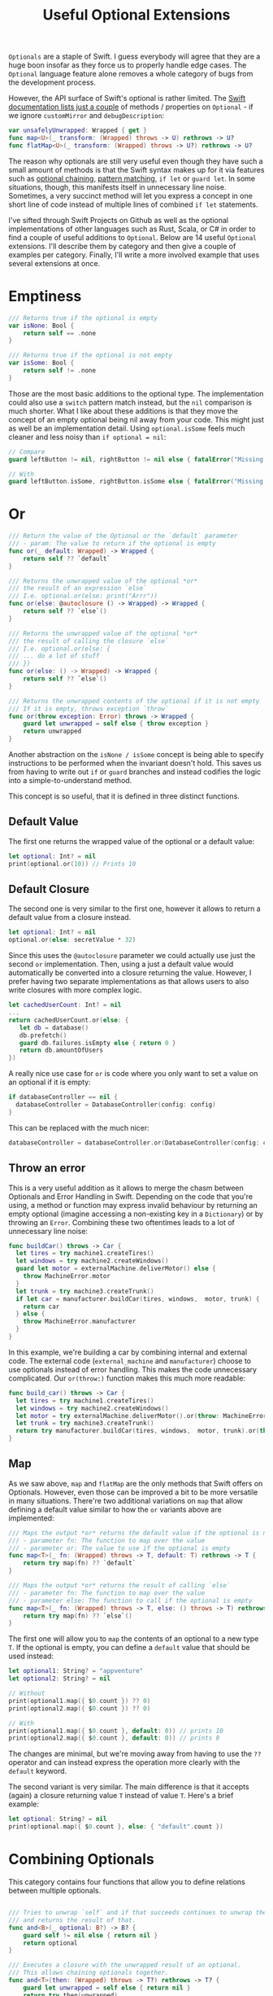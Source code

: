 #+title: Useful Optional Extensions
#+tags: swift cocoa ios
#+keywords: swift protocol optional optionals extensions
#+summary: Several helpful extensions to the Optional type in order to simplify using it.
#+description: Several helpful extensions to the Optional type in order to simplify using it.
#+OPTIONS: toc:nil

=Optionals= are a staple of Swift. I guess everybody will agree that they are a huge boon insofar as they force us to properly handle edge cases. The =Optional= language feature alone removes a whole category of bugs from the development process.

However, the API surface of Swift's optional is rather limited. The [[https://developer.apple.com/documentation/swift/optional#topics][Swift documentation lists just a couple]] of methods / properties on =Optional= - if we ignore =customMirror= and =debugDescription=:

#+BEGIN_SRC swift
var unsafelyUnwrapped: Wrapped { get } 
func map<U>(_ transform: (Wrapped) throws -> U) rethrows -> U? 
func flatMap<U>(_ transform: (Wrapped) throws -> U?) rethrows -> U? 
#+END_SRC

The reason why optionals are still very useful even though they have such a small amount of methods is that the Swift syntax makes up for it via features such as [[http://appventure.me/2014/06/13/swift-optionals-made-simple/][optional chaining]], [[http://appventure.me/2015/08/20/swift-pattern-matching-in-detail/][pattern matching]], =if let= or =guard let=. In some situations, though, this manifests itself in unnecessary line noise. Sometimes, a very succinct method will let you express a concept in one short line of code instead of multiple lines of combined =if let= statements.

I've sifted through Swift Projects on Github as well as the optional implementations of other languages such as Rust, Scala, or C# in order to find a couple of useful additions to =Optional=. Below are 14 useful =Optional= extensions. I'll describe them by category and then give a couple of examples per category. Finally, I'll write a more involved example that uses several extensions at once.

* Emptiness
#+BEGIN_SRC swift
    /// Returns true if the optional is empty
    var isNone: Bool {
        return self == .none
    }

    /// Returns true if the optional is not empty
    var isSome: Bool {
        return self != .none
    }

#+END_SRC

#+RESULTS:

Those are the most basic additions to the optional type. The implementation could also use a =switch= pattern match instead, but the =nil= comparison is much shorter. What I like about these additions is that they move the concept of an empty optional being nil away from your code. This might just as well be an implementation detail. Using =optional.isSome= feels much cleaner and less noisy than =if optional = nil=:

#+BEGIN_SRC swift
// Compare
guard leftButton != nil, rightButton != nil else { fatalError("Missing Interface Builder connections") }

// With
guard leftButton.isSome, rightButton.isSome else { fatalError("Missing Interface Builder connections") }
#+END_SRC

* Or

#+BEGIN_SRC swift
    /// Return the value of the Optional or the `default` parameter
    /// - param: The value to return if the optional is empty
    func or(_ default: Wrapped) -> Wrapped {
        return self ?? `default`
    }
    
    /// Returns the unwrapped value of the optional *or*
    /// the result of an expression `else`
    /// I.e. optional.or(else: print("Arrr"))
    func or(else: @autoclosure () -> Wrapped) -> Wrapped {
        return self ?? `else`()
    }

    /// Returns the unwrapped value of the optional *or*
    /// the result of calling the closure `else`
    /// I.e. optional.or(else: { 
    /// ... do a lot of stuff
    /// })
    func or(else: () -> Wrapped) -> Wrapped {
        return self ?? `else`()
    }

    /// Returns the unwrapped contents of the optional if it is not empty
    /// If it is empty, throws exception `throw`
    func or(throw exception: Error) throws -> Wrapped {
        guard let unwrapped = self else { throw exception }
        return unwrapped
    }
#+END_SRC

Another abstraction on the =isNone / isSome= concept is being able to specify instructions to be performed when the invariant doesn't hold. This saves us from having to write out =if= or =guard= branches and instead codifies the logic into a simple-to-understand method. 

This concept is so useful, that it is defined in three distinct functions.

** Default Value
The first one returns the wrapped value of the optional or a default value:
#+BEGIN_SRC swift
let optional: Int? = nil
print(optional.or(10)) // Prints 10
#+END_SRC

** Default Closure

The second one is very similar to the first one, however it allows to return a default value from a closure instead.

#+BEGIN_SRC swift
let optional: Int? = nil
optional.or(else: secretValue * 32) 
#+END_SRC

Since this uses the =@autoclosure= parameter we could actually use just the second =or= implementation. Then, using a just a default value would automatically be converted into a closure returning the value. However, I prefer having two separate implementations as that allows users to also write closures with more complex logic.

#+BEGIN_SRC swift
let cachedUserCount: Int? = nil
...
return cachedUserCount.or(else: {
   let db = database()
   db.prefetch()
   guard db.failures.isEmpty else { return 0 }
   return db.amountOfUsers
})
#+END_SRC

A really nice use case for =or= is code where you only want to set a value on an optional if it is empty:

#+BEGIN_SRC swift
if databaseController == nil {
  databaseController = DatabaseController(config: config)
}
#+END_SRC

This can be replaced with the much nicer:

#+BEGIN_SRC swift
databaseController = databaseController.or(DatabaseController(config: config)
#+END_SRC

** Throw an error

This is a very useful addition as it allows to merge the chasm between Optionals and Error Handling in Swift. Depending on the code that you're using, a method or function may express invalid behaviour by returning an empty optional (imagine accessing a non-existing key in a =Dictionary=) or by throwing an =Error=. Combining these two oftentimes leads to a lot of unnecessary line noise:

#+BEGIN_SRC swift
func buildCar() throws -> Car {
  let tires = try machine1.createTires()
  let windows = try machine2.createWindows()
  guard let motor = externalMachine.deliverMotor() else {
    throw MachineError.motor
  }
  let trunk = try machine3.createTrunk()
  if let car = manufacturer.buildCar(tires, windows,  motor, trunk) {
    return car
  } else {
    throw MachineError.manufacturer
  }
}
#+END_SRC

In this example, we're building a car by combining internal and external code. The external code (=external_machine= and =manufacturer=) choose to use optionals instead of error handling. This makes the code unnecessary complicated. Our =or(throw:)= function makes this much more readable:

#+BEGIN_SRC swift
func build_car() throws -> Car {
  let tires = try machine1.createTires()
  let windows = try machine2.createWindows()
  let motor = try externalMachine.deliverMotor().or(throw: MachineError.motor)
  let trunk = try machine3.createTrunk()
  return try manufacturer.buildCar(tires, windows,  motor, trunk).or(throw: MachineError.manufacturer)
}
#+END_SRC

** Map

As we saw above, =map= and =flatMap= are the only methods that Swift offers on Optionals. However, even those can be improved a bit to be more versatile in many situations. There're two additional variations on =map= that allow defining a default value similar to how the =or= variants above are implemented:

#+BEGIN_SRC swift
    /// Maps the output *or* returns the default value if the optional is nil
    /// - parameter fn: The function to map over the value
    /// - parameter or: The value to use if the optional is empty
    func map<T>(_ fn: (Wrapped) throws -> T, default: T) rethrows -> T {
        return try map(fn) ?? `default`
    }
    
    /// Maps the output *or* returns the result of calling `else`
    /// - parameter fn: The function to map over the value
    /// - parameter else: The function to call if the optional is empty
    func map<T>(_ fn: (Wrapped) throws -> T, else: () throws -> T) rethrows -> T {
        return try map(fn) ?? `else`()
    }
#+END_SRC

The first one will allow you to =map= the contents of an optional to a new type =T=. If the optional is empty, you can define a =default= value that should be used instead:

#+BEGIN_SRC swift
let optional1: String? = "appventure"
let optional2: String? = nil

// Without
print(optional1.map({ $0.count }) ?? 0)
print(optional2.map({ $0.count }) ?? 0)

// With 
print(optional1.map({ $0.count }, default: 0)) // prints 10
print(optional2.map({ $0.count }, default: 0)) // prints 0
#+END_SRC

The changes are minimal, but we're moving away from having to use the =??= operator and can instead express the operation more clearly with the =default= keyword.

The second variant is very similar. The main difference is that it accepts (again) a closure returning value =T= instead of value =T=. Here's a brief example:

#+BEGIN_SRC swift
let optional: String? = nil
print(optional.map({ $0.count }, else: { "default".count })
#+END_SRC

* Combining Optionals

This category contains four functions that allow you to define relations between multiple optionals.

#+NAME: feature-image
#+BEGIN_SRC swift :export-image true :export-template template5

    /// Tries to unwrap `self` and if that succeeds continues to unwrap the parameter `optional`
    /// and returns the result of that.
    func and<B>(_ optional: B?) -> B? {
        guard self != nil else { return nil }
        return optional
    }
    
    /// Executes a closure with the unwrapped result of an optional.
    /// This allows chaining optionals together.
    func and<T>(then: (Wrapped) throws -> T?) rethrows -> T? {
        guard let unwrapped = self else { return nil }
        return try then(unwrapped)
    }

    /// Zips the content of this optional with the content of another
    /// optional `other` only if both optionals are not empty
    func zip2<A>(with other: Optional<A>) -> (Wrapped, A)? {
        guard let first = self, let second = other else { return nil }
        return (first, second)
    }

    /// Zips the content of this optional with the content of another
    /// optional `other` only if both optionals are not empty
    func zip3<A, B>(with other: Optional<A>, another: Optional<B>) -> (Wrapped, A, B)? {
        guard let first = self,
              let second = other,
              let third = another else { return nil }
        return (first, second, third)
    }

#+END_SRC

These four functions all share that they take an additional optional as a parameter and return another optional value. However, they're all quite different in what they achieve.

** Dependencies

=and<B>(_ optional)= is useful if the unpacking of an optional is only required as a invariant for
unpacking another optional:

#+BEGIN_SRC swift
// Compare
if user != nil, let account = userAccount() ...

// With
if let account = user.and(userAccount()) ...
#+END_SRC

In the example above, we're not interested in the unwrapped contents of the =user= optional. We just need to make sure that there *is* a valid user before we call the =userAccount= function. While this relationship is kinda codified in the ~user != nil~ line, I personally feel that the =and= makes it more clear.

** Chaining

=and<T>(then:)= is another very useful function. It allows to chain optionals together so that the output of unpacking optional =A= becomes the input of producing optional =B=. Lets start with a simple example:

#+BEGIN_SRC swift
protocol UserDatabase {
  func current() -> User?
  func spouse(of user: User) -> User?
  func father(of user: User) -> User?
  func childrenCount(of user: User) -> Int
}

let database: UserDatabase = ...

// Imagine we want to know the children of the following relationship:
// Man -> Spouse -> Father -> Father -> Spouse -> children

// Without
let childrenCount: Int
if let user = database.current(), 
   let father1 = database.father(user),
   let father2 = database.father(father1),
   let spouse = database.spouse(father2),
   let children = database.childrenCount(father2) {
  childrenCount = children
} else {
  childrenCount = 0
}

// With
let children = database.current().and(then: { database.spouse($0) })
     .and(then: { database.father($0) })
     .and(then: { database.spouse($0) })
     .and(then: { database.childrenCount($0) })
     .or(0)
#+END_SRC 

There're a lot of improvements when using the version with =and(then)=. First of all, you don't have to come up with superfluous temporary variable names (user, father1, father2, spouse, children). Second, we clearly have less code. Also, using the =or(0)= instead of a complicated =let childrenCount= is so much easier to read.

Finally, the original Swift example can easily lead to logic errors. You may not have noticed, but there's a bug in the example. When writing lines like that, copy paste errors can easily be introduced. Do you see the error?

Yeah, the =children= property should be created by calling =database.childrenCount(spouse)= but I wrote =database.childrenCount(father2)= instead. It is difficult to spot errors like that. The =and(then:)= example makes it much easier because it always relies on the same variable name =$0=.

** Zipping

This is another variation on an existing Swift concept. The =zip= method on optional will allow us to combine multiple optionals and unwrap them together or not at all. I've just provided implementations for =zip2= and =zip3= but nothing prevents you from going up to =zip22= (Well, maybe sanity and compiler speed).

#+BEGIN_SRC swift
// Lets start again with a normal Swift example
func buildProduct() -> Product? {
  if let var1 = machine1.makeSomething(),
    let var2 = machine2.makeAnotherThing(),
    let var3 = machine3.createThing() {
    return finalMachine.produce(var1, var2, var3)
  } else {
    return nil
  }
}

// The alternative using our extensions
func buildProduct() -> Product? {
  return machine1.makeSomething()
     .zip3(machine2.makeAnotherThing(), machine3.createThing())
     .map { finalMachine.produce($0.1, $0.2, $0.3) }
}
#+END_SRC

Less code, clearer code, more beautiful code. However, as a downside, this code is also more involved. The reader has to know and understand =zip= in order to easily grasp it. 

** On

#+BEGIN_SRC swift
    /// Executes the closure `some` if and only if the optional has a value
    func on(some: () throws -> Void) rethrows {
        if self != nil { try some() }
    }

    /// Executes the closure `none` if and only if the optional has no value
    func on(none: () throws -> Void) rethrows {
        if self == nil { try none() }
    }
#+END_SRC

These two short methods will allow you to perform side effects if an optional is empty or not. In contrast to the already discussed methods, these ignore the contents of the optional. So =on(some:)= will only execute the closure =some= if the optional is not empty but the closure =some= will not get the unwrapped contents of the optional.

#+BEGIN_SRC swift
/// Logout if there is no user anymore
self.user.on(none: { AppCoordinator.shared.logout() })

/// self.user is not empty when we are connected to the network
self.user.on(some: { AppCoordinator.shared.unlock() })
#+END_SRC

** Various

#+BEGIN_SRC swift
    /// Returns the unwrapped value of the optional only if
    /// - The optional has a value
    /// - The value satisfies the predicate `predicate`
    func filter(_ predicate: (Wrapped) -> Bool) -> Wrapped? {
        guard let unwrapped = self,
            predicate(unwrapped) else { return nil }
        return self
    }

    /// Returns the wrapped value or crashes with `fatalError(message)`
    func expect(_ message: String) -> Wrapped {
        guard let value = self else { fatalError(message) }
        return value
    }
#+END_SRC

*** Filter

This is a simple method which works like an additional guard to only unwrap the optional if it satisfies a predictate. Here's an example. Imagine we want to upgrade all our old users to a premium account for sticking with us for a long time:

#+BEGIN_SRC swift
// Only affect old users with id < 1000
// Normal Swift
if let aUser = user, user.id < 1000 { aUser.upgradeToPremium() }

// Using `filter`
user.filter({ $0.id < 1000 })?.upgradeToPremium()
#+END_SRC

Here, =user.filter= feels like a much more natural implementation. Also, it only implements what already exists for Swift's collections.

*** Expect

This is one of my favorites. Also, I shamelessly stole it from Rust. I'm trying very hard to never force unwrap anything in my codebase. Similar for implicitly unwrapped optionals.

However, this is tricky when working with interface builder outlets. A common pattern that I observed can be seen in the following function:

#+BEGIN_SRC swift
func updateLabel() {
  guard let label = valueLabel else {
    fatalError("valueLabel not connected in IB")
  }
  label.text = state.title
}
#+END_SRC

The alternative solution, obviously, would be to just to force unwrap the label, as that leads to a crash just like =fatalError=. Then, I'd have to insert =!= though, also it wouldn't give me a nice succinct description of what actually is wrong. The better alternative here is to use =expect= as implemented above:

#+BEGIN_SRC swift
func updateLabel() {
  valueLabel.expect("valueLabel not connected in IB").text = state.title
}
#+END_SRC

* Example

So now that we've seen a couple of (hopefully) useful =Optional= extensions, I'll set up an example to better see how some of these extensions can be combined to simplify optional handling. First, we need a bit of context. Forgive me for the rather unconventional and impossible example:

You're working in the 80s at a shareware distributor. A lot of student programmers are working for you and writing new shareware apps and games every month. You need to keep track of how many were sold. For that, you recieve an XML file from accounting and you need to parse it and insert it into the database (isn't it awesome how in this version of the 80s there's Swift to love but also XML to hate?). Your software system has an XML parser and a database (both written in 6502 ASM of course) that implement the following protocols:

#+BEGIN_SRC swift
protocol XMLImportNode {
    func firstChild(with tag: String) -> XMLImportNode?
    func children(with tag: String) -> [XMLImportNode]
    func attribute(with name: String) -> String?
}

typealias DatabaseUser = String
typealias DatabaseSoftware = String
protocol Database {
    func user(for id: String) throws -> DatabaseUser
    func software(for id: String) throws -> DatabaseSoftware
    func insertSoftware(user: DatabaseUser, name: String, id: String, type: String, amount: Int) throws
    func updateSoftware(software: DatabaseSoftware, amount: Int) throws
}
#+END_SRC

A typical file looks like this (behold the almighty XML):

#+BEGIN_SRC xml
 <users>
  <user name="" id="158">
   <software>
    <package type="game" name="Maniac Mansion" id="4332" amount="30" />
    <package type="game" name="Doom" id="1337" amount="50" />
    <package type="game" name="Warcraft 2" id="1000" amount="10" />
   </software>
  </user>
 </users>
#+END_SRC

Our original Swift code to parse the XML looks like this:

#+BEGIN_SRC swift
enum ParseError: Error {
    case msg(String)
}

func parseGamesFromXML(from root: XMLImportNode, into database: Database) throws {
    guard let users = root.firstChild(with: "users")?.children(with: "user") else {
        throw ParseError.msg("No Users")
    }
    for user in users {
        guard let software = user.firstChild(with: "software")?
                .children(with: "package"),
            let userId = user.attribute(with: "id"),
            let dbUser = try? database.user(for: userId)
            else { throw ParseError.msg("Invalid User") }
        for package in software {
            guard let type = package.attribute(with: "type"),
            type == "game",
            let name = package.attribute(with: "name"),
            let softwareId = package.attribute(with: "id"),
            let amountString = package.attribute(with: "amount")
            else { throw ParseError.msg("Invalid Package") }
            if let existing = try? database.software(for: softwareId) {
                try database.updateSoftware(software: existing, 
                                              amount: Int(amountString) ?? 0)
            } else {
                try database.insertSoftware(user: dbUser, name: name, 
                                              id: softwareId, 
                                            type: type, 
                                          amount: Int(amountString) ?? 0)
            }
        }
    }
}
#+END_SRC

Lets apply what we learned above:

#+BEGIN_SRC swift
func parseGamesFromXML(from root: XMLImportNode, into database: Database) throws {
    for user in try root.firstChild(with: "users")
                    .or(throw: ParseError.msg("No Users")).children(with: "user") {
        let dbUser = try user.attribute(with: "id")
                    .and(then: { try? database.user(for: $0) })
                    .or(throw: ParseError.msg("Invalid User"))
        for package in (user.firstChild(with: "software")?
                    .children(with: "package")).or([]) {
            guard (package.attribute(with: "type")).filter({ $0 == "game" }).isSome
                else { continue }
            try package.attribute(with: "name")
                .zip3(with: package.attribute(with: "id"), 
                   another: package.attribute(with: "amount"))
                .map({ (tuple) -> Void in
                    switch try? database.software(for: tuple.1) {
                    case let e?: try database.updateSoftware(software: e, 
                                                               amount: Int(tuple.2).or(0))
                    default: try database.insertSoftware(user: dbUser, name: tuple.0, 
                                                           id: tuple.1, type: "game", 
                                                       amount: Int(tuple.2).or(0))
                    }
                }, or: { throw ParseError.msg("Invalid Package") })
        }
    }
}
#+END_SRC

If we look at this, then there're two things that immediately come to mind:
1. Less Code
2. More Complicated Looking Code

I deliberately went into overdrive when utilizing the various =Optional= extensions. Some of them fit better while others seem to be a bit misplaced. However, the key is not to solely rely on these extensions (like I did above) when using optionals but instead to mix and match where it makes most sense. Compare the two implementations and consider which from the second example you'd rather implement with Swift's native features and which feel better when using the =Optional= extensions.

That's all for today, thanks for reading!
